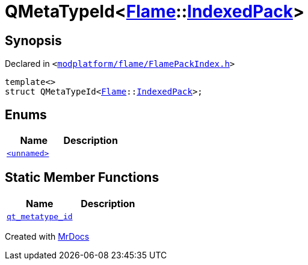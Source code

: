 [#QMetaTypeId-03d]
= QMetaTypeId&lt;xref:Flame.adoc[Flame]::xref:Flame/IndexedPack.adoc[IndexedPack]&gt;
:relfileprefix: 
:mrdocs:


== Synopsis

Declared in `&lt;https://github.com/PrismLauncher/PrismLauncher/blob/develop/launcher/modplatform/flame/FlamePackIndex.h#L53[modplatform&sol;flame&sol;FlamePackIndex&period;h]&gt;`

[source,cpp,subs="verbatim,replacements,macros,-callouts"]
----
template&lt;&gt;
struct QMetaTypeId&lt;xref:Flame.adoc[Flame]::xref:Flame/IndexedPack.adoc[IndexedPack]&gt;;
----

== Enums
[cols=2]
|===
| Name | Description 

| xref:QMetaTypeId-03d/03enum.adoc[`&lt;unnamed&gt;`] 
| 

|===
== Static Member Functions
[cols=2]
|===
| Name | Description 

| xref:QMetaTypeId-03d/qt_metatype_id.adoc[`qt&lowbar;metatype&lowbar;id`] 
| 

|===





[.small]#Created with https://www.mrdocs.com[MrDocs]#

